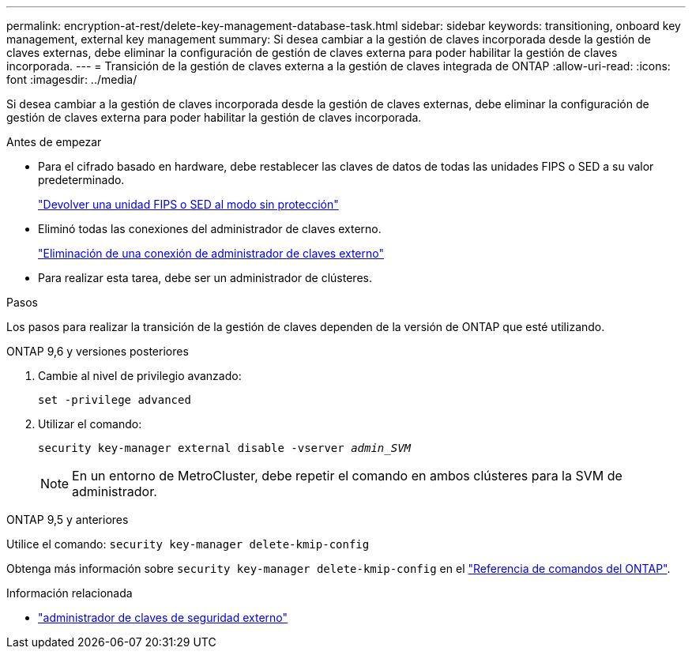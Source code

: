 ---
permalink: encryption-at-rest/delete-key-management-database-task.html 
sidebar: sidebar 
keywords: transitioning, onboard key management, external key management 
summary: Si desea cambiar a la gestión de claves incorporada desde la gestión de claves externas, debe eliminar la configuración de gestión de claves externa para poder habilitar la gestión de claves incorporada. 
---
= Transición de la gestión de claves externa a la gestión de claves integrada de ONTAP
:allow-uri-read: 
:icons: font
:imagesdir: ../media/


[role="lead"]
Si desea cambiar a la gestión de claves incorporada desde la gestión de claves externas, debe eliminar la configuración de gestión de claves externa para poder habilitar la gestión de claves incorporada.

.Antes de empezar
* Para el cifrado basado en hardware, debe restablecer las claves de datos de todas las unidades FIPS o SED a su valor predeterminado.
+
link:return-seds-unprotected-mode-task.html["Devolver una unidad FIPS o SED al modo sin protección"]

* Eliminó todas las conexiones del administrador de claves externo.
+
link:remove-external-key-server-93-later-task.html["Eliminación de una conexión de administrador de claves externo"]

* Para realizar esta tarea, debe ser un administrador de clústeres.


.Pasos
Los pasos para realizar la transición de la gestión de claves dependen de la versión de ONTAP que esté utilizando.

[role="tabbed-block"]
====
.ONTAP 9,6 y versiones posteriores
--
. Cambie al nivel de privilegio avanzado:
+
`set -privilege advanced`

. Utilizar el comando:
+
`security key-manager external disable -vserver _admin_SVM_`

+

NOTE: En un entorno de MetroCluster, debe repetir el comando en ambos clústeres para la SVM de administrador.



--
.ONTAP 9,5 y anteriores
--
Utilice el comando:
`security key-manager delete-kmip-config`

Obtenga más información sobre `security key-manager delete-kmip-config` en el link:https://docs.netapp.com/us-en/ontap-cli/security-key-manager-delete-kmip-config.html["Referencia de comandos del ONTAP"^].

--
====
.Información relacionada
* link:https://docs.netapp.com/us-en/ontap-cli/search.html?q=security+key-manager+external["administrador de claves de seguridad externo"^]

